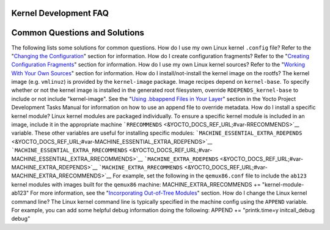 .. _kernel-dev-faq:

Kernel Development FAQ
======================

.. _kernel-dev-faq-section:

Common Questions and Solutions
==============================

The following lists some solutions for common questions. How do I use my
own Linux kernel ``.config`` file? Refer to the "`Changing the
Configuration <#changing-the-configuration>`__" section for information.
How do I create configuration fragments? Refer to the "`Creating
Configuration Fragments <#creating-config-fragments>`__" section for
information. How do I use my own Linux kernel sources? Refer to the
"`Working With Your Own Sources <#working-with-your-own-sources>`__"
section for information. How do I install/not-install the kernel image
on the rootfs? The kernel image (e.g. ``vmlinuz``) is provided by the
``kernel-image`` package. Image recipes depend on ``kernel-base``. To
specify whether or not the kernel image is installed in the generated
root filesystem, override ``RDEPENDS_kernel-base`` to include or not
include "kernel-image". See the "`Using .bbappend Files in Your
Layer <&YOCTO_DOCS_DEV_URL;#using-bbappend-files>`__" section in the
Yocto Project Development Tasks Manual for information on how to use an
append file to override metadata. How do I install a specific kernel
module? Linux kernel modules are packaged individually. To ensure a
specific kernel module is included in an image, include it in the
appropriate machine
```RRECOMMENDS`` <&YOCTO_DOCS_REF_URL;#var-RRECOMMENDS>`__ variable.
These other variables are useful for installing specific modules:
```MACHINE_ESSENTIAL_EXTRA_RDEPENDS`` <&YOCTO_DOCS_REF_URL;#var-MACHINE_ESSENTIAL_EXTRA_RDEPENDS>`__
```MACHINE_ESSENTIAL_EXTRA_RRECOMMENDS`` <&YOCTO_DOCS_REF_URL;#var-MACHINE_ESSENTIAL_EXTRA_RRECOMMENDS>`__
```MACHINE_EXTRA_RDEPENDS`` <&YOCTO_DOCS_REF_URL;#var-MACHINE_EXTRA_RDEPENDS>`__
```MACHINE_EXTRA_RRECOMMENDS`` <&YOCTO_DOCS_REF_URL;#var-MACHINE_EXTRA_RRECOMMENDS>`__
For example, set the following in the ``qemux86.conf`` file to include
the ``ab123`` kernel modules with images built for the ``qemux86``
machine: MACHINE_EXTRA_RRECOMMENDS += "kernel-module-ab123" For more
information, see the "`Incorporating Out-of-Tree
Modules <#incorporating-out-of-tree-modules>`__" section. How do I
change the Linux kernel command line? The Linux kernel command line is
typically specified in the machine config using the ``APPEND`` variable.
For example, you can add some helpful debug information doing the
following: APPEND += "printk.time=y initcall_debug debug"
